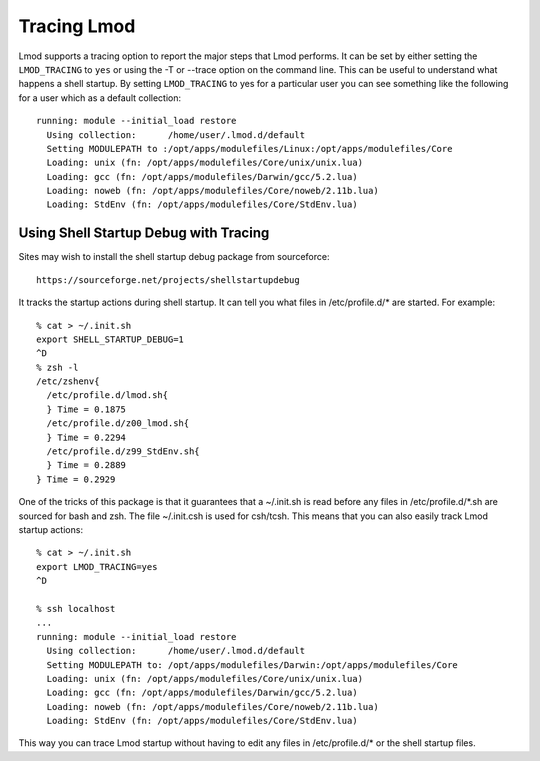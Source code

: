 .. _tracing:

Tracing Lmod
============

Lmod supports a tracing option to report the major steps that Lmod
performs.  It can be set by either setting the ``LMOD_TRACING`` to
``yes`` or using the -T or --trace option on the command line.  This
can be useful to understand what happens a shell startup.  By setting
``LMOD_TRACING`` to yes for a particular user you can see something
like the following for a user which as a default collection::

     running: module --initial_load restore
       Using collection:      /home/user/.lmod.d/default
       Setting MODULEPATH to :/opt/apps/modulefiles/Linux:/opt/apps/modulefiles/Core
       Loading: unix (fn: /opt/apps/modulefiles/Core/unix/unix.lua)
       Loading: gcc (fn: /opt/apps/modulefiles/Darwin/gcc/5.2.lua)
       Loading: noweb (fn: /opt/apps/modulefiles/Core/noweb/2.11b.lua)
       Loading: StdEnv (fn: /opt/apps/modulefiles/Core/StdEnv.lua)

Using Shell Startup Debug with Tracing
^^^^^^^^^^^^^^^^^^^^^^^^^^^^^^^^^^^^^^

Sites may wish to install the shell startup debug package from
sourceforce::

     https://sourceforge.net/projects/shellstartupdebug


It tracks the startup actions during shell startup. It
can tell you what files in /etc/profile.d/\* are started.  For
example::

     % cat > ~/.init.sh
     export SHELL_STARTUP_DEBUG=1
     ^D
     % zsh -l
     /etc/zshenv{
       /etc/profile.d/lmod.sh{
       } Time = 0.1875
       /etc/profile.d/z00_lmod.sh{
       } Time = 0.2294
       /etc/profile.d/z99_StdEnv.sh{
       } Time = 0.2889
     } Time = 0.2929

One of the tricks of this package is that it guarantees that a
~/.init.sh is read before any files in /etc/profile.d/\*.sh are
sourced for bash and zsh.  The file ~/.init.csh is used for csh/tcsh.
This means that you can also easily track Lmod startup actions::

     % cat > ~/.init.sh
     export LMOD_TRACING=yes
     ^D

     % ssh localhost
     ...
     running: module --initial_load restore
       Using collection:      /home/user/.lmod.d/default
       Setting MODULEPATH to: /opt/apps/modulefiles/Darwin:/opt/apps/modulefiles/Core
       Loading: unix (fn: /opt/apps/modulefiles/Core/unix/unix.lua)
       Loading: gcc (fn: /opt/apps/modulefiles/Darwin/gcc/5.2.lua)
       Loading: noweb (fn: /opt/apps/modulefiles/Core/noweb/2.11b.lua)
       Loading: StdEnv (fn: /opt/apps/modulefiles/Core/StdEnv.lua)

This way you can trace Lmod startup without having to edit any files
in /etc/profile.d/\* or the shell startup files.
